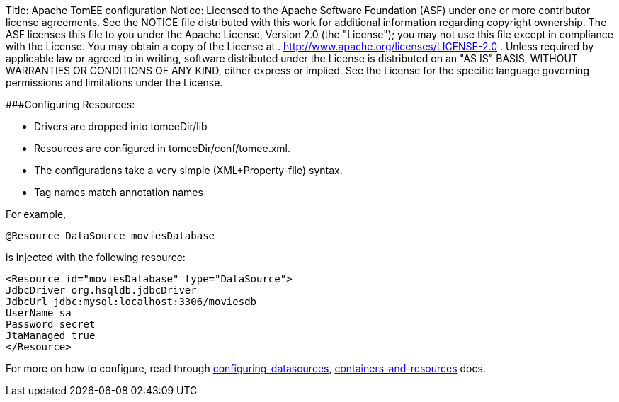 Title:      Apache TomEE configuration Notice:    Licensed to the Apache Software Foundation (ASF) under one            or more contributor license agreements.
See the NOTICE file            distributed with this work for additional information            regarding copyright ownership.
The ASF licenses this file            to you under the Apache License, Version 2.0 (the            "License");
you may not use this file except in compliance            with the License.
You may obtain a copy of the License at            .              http://www.apache.org/licenses/LICENSE-2.0            .            Unless required by applicable law or agreed to in writing,            software distributed under the License is distributed on an            "AS IS" BASIS, WITHOUT WARRANTIES OR CONDITIONS OF ANY            KIND, either express or implied.
See the License for the            specific language governing permissions and limitations            under the License.

###Configuring Resources:

* Drivers are dropped into tomeeDir/lib
* Resources are configured in tomeeDir/conf/tomee.xml.
* The configurations take a very simple (XML+Property-file) syntax.
* Tag names match annotation names

For example,

 @Resource DataSource moviesDatabase

is injected with the following resource:

 <Resource id="moviesDatabase" type="DataSource">
 JdbcDriver org.hsqldb.jdbcDriver
 JdbcUrl jdbc:mysql:localhost:3306/moviesdb
 UserName sa
 Password secret
 JtaManaged true
 </Resource>

For more on how to configure, read through link:/configuring-datasources.html[configuring-datasources], link:containers-and-resources.html[containers-and-resources] docs.
